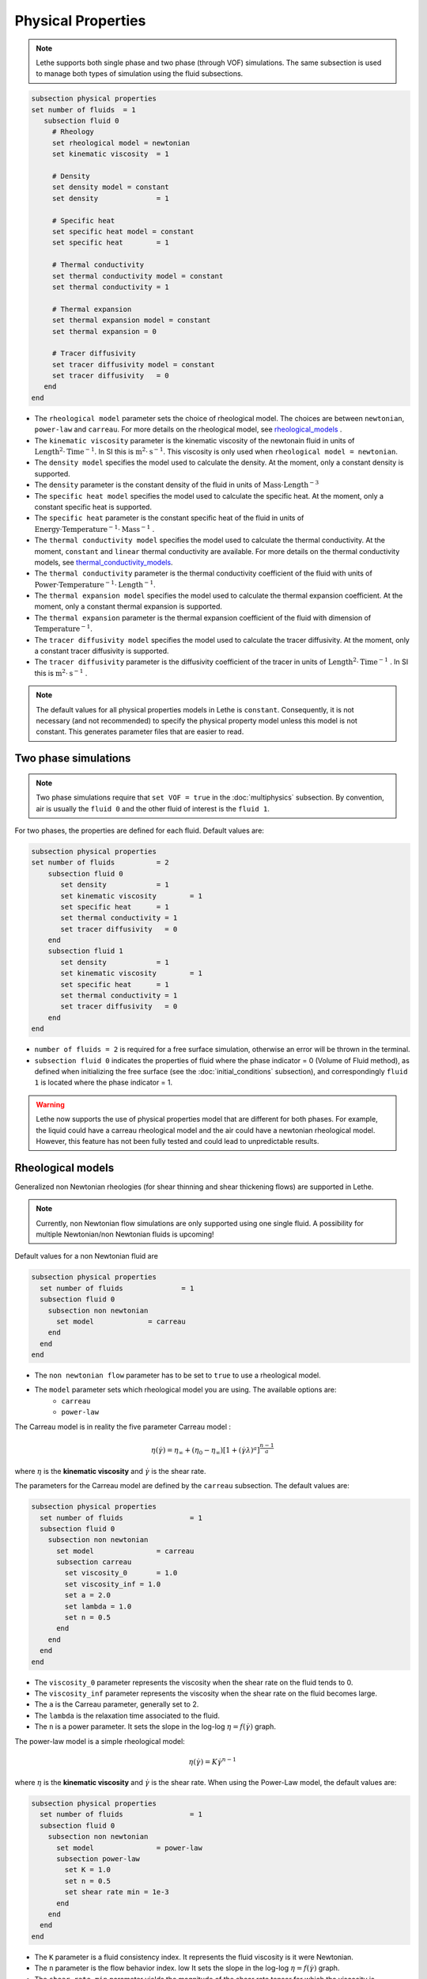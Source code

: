 Physical Properties
---------------------
.. note:: 
    Lethe supports both single phase and two phase (through VOF) simulations. The same subsection is used to manage both types of simulation using the fluid subsections.

.. code-block:: text

  subsection physical properties
  set number of fluids	= 1
     subsection fluid 0
       # Rheology
       set rheological model = newtonian
       set kinematic viscosity 	= 1

       # Density
       set density model = constant
       set density 		= 1

       # Specific heat
       set specific heat model = constant
       set specific heat 	= 1

       # Thermal conductivity
       set thermal conductivity model = constant
       set thermal conductivity = 1

       # Thermal expansion
       set thermal expansion model = constant 
       set thermal expansion = 0

       # Tracer diffusivity
       set tracer diffusivity model = constant
       set tracer diffusivity   = 0
     end
  end

* The ``rheological model`` parameter sets the choice of rheological model. The choices are between ``newtonian``, ``power-law`` and ``carreau``. For more details on the rheological model, see  `rheological_models`_ .

* The ``kinematic viscosity`` parameter is the kinematic viscosity of the newtonain fluid in units of :math:`\text{Length}^{2} \cdot \text{Time}^{-1}`. In SI this is :math:`\text{m}^{2} \cdot \text{s}^{-1}`. This viscosity is only used when ``rheological model = newtonian``.

* The ``density model`` specifies the model used to calculate the density. At the moment, only a constant density is supported.

* The ``density`` parameter is the constant density of the fluid in units of :math:`\text{Mass} \cdot \text{Length}^{-3}`

* The ``specific heat model`` specifies the model used to calculate the specific heat. At the moment, only a constant specific heat is supported.

* The ``specific heat`` parameter is the constant specific heat of the fluid in units of :math:`\text{Energy} \cdot \text{Temperature}^{-1} \cdot \text{Mass}^{-1}` .

* The ``thermal conductivity model`` specifies the model used to calculate the thermal conductivity. At the moment, ``constant`` and ``linear`` thermal conductivity are available. For more details on the thermal conductivity models, see `thermal_conductivity_models`_.

* The ``thermal conductivity`` parameter is the thermal conductivity coefficient of the fluid with units of :math:`\text{Power} \cdot \text{Temperature}^{-1} \cdot \text{Length}^{-1}`.

* The ``thermal expansion model`` specifies the model used to calculate the thermal expansion coefficient. At the moment, only a constant thermal expansion is supported.

* The ``thermal expansion`` parameter is the thermal expansion coefficient of the fluid with dimension of :math:`\text{Temperature}^{-1}`.

* The ``tracer diffusivity model`` specifies the model used to calculate the tracer diffusivity. At the moment, only a constant tracer diffusivity is supported.

* The ``tracer diffusivity`` parameter is the diffusivity coefficient of the tracer in units of :math:`\text{Length}^{2} \cdot \text{Time}^{-1}` . In SI this is :math:`\text{m}^{2} \cdot \text{s}^{-1}` .

.. note:: 
  The default values for all physical properties models in Lethe is ``constant``. Consequently, it is not necessary (and not recommended) to specify the physical property model unless this model is not constant. This generates parameter files that are easier to read.

Two phase simulations
~~~~~~~~~~~~~~~~~~~~~~~~~~~~
.. note:: 
  Two phase simulations require that ``set VOF = true`` in the :doc:`multiphysics` subsection. By convention, air is usually the ``fluid 0`` and the other fluid of interest is the ``fluid 1``.

For two phases, the properties are defined for each fluid. Default values are:

.. code-block:: text

  subsection physical properties
  set number of fluids		= 2
      subsection fluid 0
         set density 		= 1
         set kinematic viscosity 	= 1
         set specific heat 	= 1
         set thermal conductivity = 1
         set tracer diffusivity   = 0
      end
      subsection fluid 1
         set density 		= 1
         set kinematic viscosity 	= 1
         set specific heat 	= 1
         set thermal conductivity = 1
         set tracer diffusivity   = 0
      end
  end

* ``number of fluids = 2`` is required for a free surface simulation, otherwise an error will be thrown in the terminal.
* ``subsection fluid 0`` indicates the properties of fluid where the phase indicator = 0 (Volume of Fluid method), as defined when initializing the free surface (see the :doc:`initial_conditions` subsection), and correspondingly ``fluid 1`` is located where the phase indicator = 1.

.. warning:: 
  Lethe now supports the use of physical properties model that are different for both phases. For example, the liquid could have a carreau rheological model and the air could have a newtonian rheological model. However, this feature has not been fully tested and could lead to unpredictable results.


.. _rheological_models:

Rheological models
~~~~~~~~~~~~~~~~~~~~~~~~~~~~

Generalized non Newtonian rheologies (for shear thinning and shear thickening flows) are supported in Lethe. 

.. note:: 
  Currently, non Newtonian flow simulations are only supported using one single fluid. A possibility for multiple Newtonian/non Newtonian fluids is upcoming!
  
Default values for a non Newtonian fluid are

.. code-block:: text

    subsection physical properties
      set number of fluids		= 1
      subsection fluid 0
        subsection non newtonian
          set model 		= carreau
        end
      end
    end
    
* The ``non newtonian flow`` parameter has to be set to ``true`` to use a rheological model.

* The ``model`` parameter sets which rheological model you are using. The available options are:
    * ``carreau``
    * ``power-law`` 

The Carreau model is in reality the five parameter Carreau model :

.. math::

  \eta(\dot{\gamma}) =\eta_{\infty} + (\eta_0 - \eta_{\infty}) \left[ 1 + (\dot{\gamma}\lambda)^a\right]^{\frac{n-1}{a}}
 
where :math:`\eta` is the **kinematic viscosity** and :math:`\dot{\gamma}` is the shear rate.

The parameters for the Carreau model are defined by the ``carreau`` subsection. The default values are:

.. code-block:: text

  subsection physical properties
    set number of fluids		= 1
    subsection fluid 0
      subsection non newtonian
        set model 		= carreau
        subsection carreau
          set viscosity_0	= 1.0
          set viscosity_inf = 1.0
          set a = 2.0
          set lambda = 1.0
          set n = 0.5
        end
      end
    end
  end

* The ``viscosity_0`` parameter represents the viscosity when the shear rate on the fluid tends to 0.

* The ``viscosity_inf`` parameter represents the viscosity when the shear rate on the fluid becomes large.

* The ``a`` is the Carreau parameter, generally set to 2.

* The ``lambda`` is the relaxation time associated to the fluid.

* The ``n`` is a power parameter. It sets the slope in the log-log :math:`\eta = f(\dot{\gamma})` graph.


The power-law model is a simple rheological model:

.. math::

  \eta(\dot{\gamma}) = K \dot{\gamma}^{n-1}


where :math:`\eta` is the **kinematic viscosity** and :math:`\dot{\gamma}` is the shear rate.
When using the Power-Law model, the default values are:

.. code-block:: text

  subsection physical properties
    set number of fluids		= 1
    subsection fluid 0
      subsection non newtonian
        set model 		= power-law
        subsection power-law
          set K = 1.0
          set n = 0.5
          set shear rate min = 1e-3
        end
      end
    end
  end

* The ``K`` parameter is a fluid consistency index. It represents the fluid viscosity is it were Newtonian.

* The ``n`` parameter is the flow behavior index. low  It sets the slope in the log-log :math:`\eta = f(\dot{\gamma})` graph.

* The ``shear rate min`` parameter yields the magnitude of the shear rate tensor for which the viscosity is calculated. Since the model uses a power operation, a nul shear rate magnitude leads to an invalid viscosity. To ensure numerical stability, the shear rate cannot go below this threshold when the viscosity  calculated.


.. _thermal_conductivity_models:

Thermal conductivity models
~~~~~~~~~~~~~~~~~~~~~~~~~~~~

Constant and linear thermal conductivities are supported in Lethe. Constant thermal conductivity assumes a constant value of the thermal conductivity. Linear thermal conductivity assumes that that the thermal conductivity :math:`k` varies linearly with the temperature, taking the following form:

.. math::
  k = k_{A,0}+ k_{A,1} T 

where :math:`k_{A,0}` and :math:`k_{A,1}` are constants and :math:`T` is the temperature. This enables a linear variation of the thermal conductivity as a function of the temperature.

Specific heat models
~~~~~~~~~~~~~~~~~~~~~~~~~~~~

Lethe supports two type of specific heat models. Setting ``specific heat=constant`` sets a constant specific heat. Lethe also supports a ``phase_change`` specific heat model. This model can simulate the melting and solidification of material. The model follows the work of Blais & Ilinca [1]. This approach defines the specific heat :math:`C_p` as:

.. math::

  C_p = \frac{H(T)-H(T_0)}{T-T_0}


where :math:`T` is the temperature, :math:`T_0` is the temperature at the previous time and :math:`H(T)` is the enthalpy, as a function of the temperature, to be:

.. math::
  H(T) = H_0 + \int_{T_0}^{T} c^{*}_p (T^*) dT


where :math:`H_0` is a reference enthalpy, taken to be 0, and :math:`c^{*}_p` is:

.. math::
  c^{*}_p  = \begin{cases} C_{p,s}\\
              \frac{C_{p,s}+C_{p,l}}{2}+\frac{h_l}{T_l-T_s}\\
              C_{p,l}
              \end{cases}

where :math:`C_{p,s}` and :math:`C_{p,l}` are the solid and liquid specific heat, respectively. :math:`h_l` is the latent enthalpy (enthalpy realted to the phase change), :math:`T_l` and :math:`T_s` are the liquidus and solidus temperature. The underlying hypothesis of this model is that that the melting and the solidification occurs over a phase change interval. Melting will occur between :math:`T_s` and :math:`T_l` and solidifcation will occur between :math:`T_l` and :math:`T_s`.

This model is parametrized using the following section:

.. code-block:: text

  subsection phase change
    # Enthalpy of the phase change
    set latent enthalpy      = 1
  
    # Temperature of the liquidus
    set liquidus temperature = 1
  
    # Temperature of the solidus
    set solidus temperature  = 0
  
    # Specific heat of the liquid phase
    set specific heat liquid = 1
  
    # Specific heat of the solid phase
    set specific heat solid  = 1
  end

* The ``latent enthalpy`` is the latent enthalpy of the phase change: :math:`h_l`

* The ``liquidus temperature`` is :math:`T_l`

* The ``solidus temperature`` is :math:`T_s`

* The ``specific heat liquid`` is :math:`C_{p,l}`

* The ``specific heat solid`` is :math:`C_{p,s}`


[1] Blais, Bruno, and Florin Ilinca. "Development and validation of a stabilized immersed boundary CFD model for freezing and melting with natural convection." Computers & Fluids 172 (2018): 564-581.
